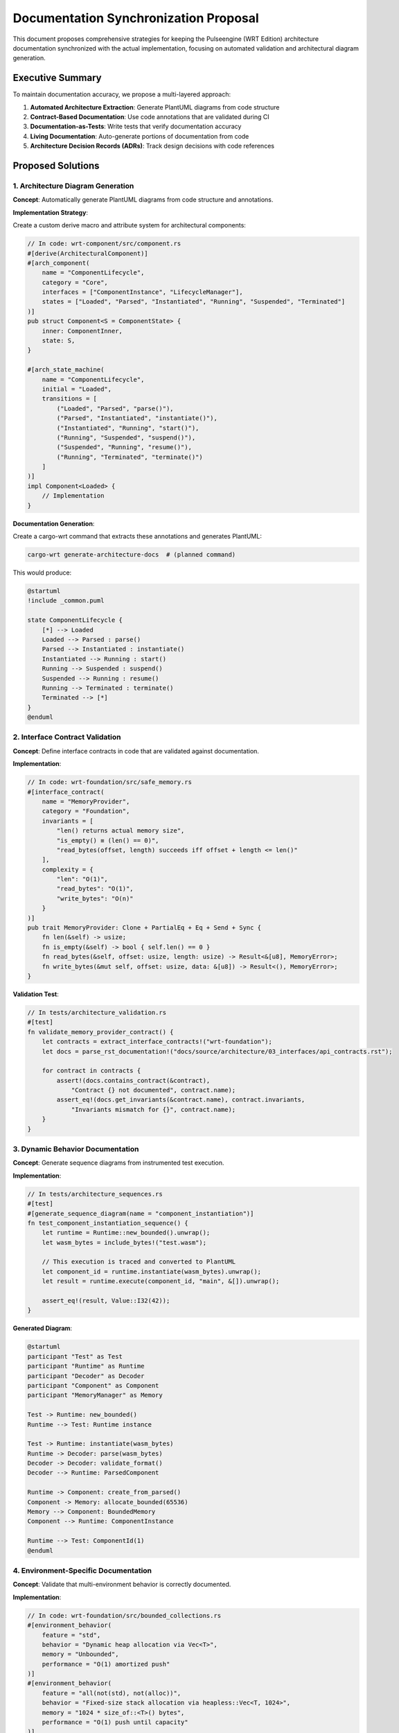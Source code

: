 .. _documentation_sync_proposal:

Documentation Synchronization Proposal
======================================

This document proposes comprehensive strategies for keeping the Pulseengine (WRT Edition) architecture
documentation synchronized with the actual implementation, focusing on automated validation and
architectural diagram generation.

Executive Summary
-----------------

To maintain documentation accuracy, we propose a multi-layered approach:

1. **Automated Architecture Extraction**: Generate PlantUML diagrams from code structure
2. **Contract-Based Documentation**: Use code annotations that are validated during CI
3. **Documentation-as-Tests**: Write tests that verify documentation accuracy
4. **Living Documentation**: Auto-generate portions of documentation from code
5. **Architecture Decision Records (ADRs)**: Track design decisions with code references

Proposed Solutions
------------------

1. Architecture Diagram Generation
~~~~~~~~~~~~~~~~~~~~~~~~~~~~~~~~~~

**Concept**: Automatically generate PlantUML diagrams from code structure and annotations.

**Implementation Strategy**:

Create a custom derive macro and attribute system for architectural components:

.. code-block:: rust

   // In code: wrt-component/src/component.rs
   #[derive(ArchitecturalComponent)]
   #[arch_component(
       name = "ComponentLifecycle",
       category = "Core",
       interfaces = ["ComponentInstance", "LifecycleManager"],
       states = ["Loaded", "Parsed", "Instantiated", "Running", "Suspended", "Terminated"]
   )]
   pub struct Component<S = ComponentState> {
       inner: ComponentInner,
       state: S,
   }

   #[arch_state_machine(
       name = "ComponentLifecycle",
       initial = "Loaded",
       transitions = [
           ("Loaded", "Parsed", "parse()"),
           ("Parsed", "Instantiated", "instantiate()"),
           ("Instantiated", "Running", "start()"),
           ("Running", "Suspended", "suspend()"),
           ("Suspended", "Running", "resume()"),
           ("Running", "Terminated", "terminate()")
       ]
   )]
   impl Component<Loaded> {
       // Implementation
   }

**Documentation Generation**:

Create a cargo-wrt command that extracts these annotations and generates PlantUML:

.. code-block:: bash

   cargo-wrt generate-architecture-docs  # (planned command)

This would produce:

.. code-block:: text

   @startuml
   !include _common.puml
   
   state ComponentLifecycle {
       [*] --> Loaded
       Loaded --> Parsed : parse()
       Parsed --> Instantiated : instantiate()
       Instantiated --> Running : start()
       Running --> Suspended : suspend()
       Suspended --> Running : resume()
       Running --> Terminated : terminate()
       Terminated --> [*]
   }
   @enduml

2. Interface Contract Validation
~~~~~~~~~~~~~~~~~~~~~~~~~~~~~~~~

**Concept**: Define interface contracts in code that are validated against documentation.

**Implementation**:

.. code-block:: rust

   // In code: wrt-foundation/src/safe_memory.rs
   #[interface_contract(
       name = "MemoryProvider",
       category = "Foundation",
       invariants = [
           "len() returns actual memory size",
           "is_empty() ≡ (len() == 0)",
           "read_bytes(offset, length) succeeds iff offset + length <= len()"
       ],
       complexity = {
           "len": "O(1)",
           "read_bytes": "O(1)",
           "write_bytes": "O(n)"
       }
   )]
   pub trait MemoryProvider: Clone + PartialEq + Eq + Send + Sync {
       fn len(&self) -> usize;
       fn is_empty(&self) -> bool { self.len() == 0 }
       fn read_bytes(&self, offset: usize, length: usize) -> Result<&[u8], MemoryError>;
       fn write_bytes(&mut self, offset: usize, data: &[u8]) -> Result<(), MemoryError>;
   }

**Validation Test**:

.. code-block:: rust

   // In tests/architecture_validation.rs
   #[test]
   fn validate_memory_provider_contract() {
       let contracts = extract_interface_contracts!("wrt-foundation");
       let docs = parse_rst_documentation!("docs/source/architecture/03_interfaces/api_contracts.rst");
       
       for contract in contracts {
           assert!(docs.contains_contract(&contract),
               "Contract {} not documented", contract.name);
           assert_eq!(docs.get_invariants(&contract.name), contract.invariants,
               "Invariants mismatch for {}", contract.name);
       }
   }

3. Dynamic Behavior Documentation
~~~~~~~~~~~~~~~~~~~~~~~~~~~~~~~~~

**Concept**: Generate sequence diagrams from instrumented test execution.

**Implementation**:

.. code-block:: rust

   // In tests/architecture_sequences.rs
   #[test]
   #[generate_sequence_diagram(name = "component_instantiation")]
   fn test_component_instantiation_sequence() {
       let runtime = Runtime::new_bounded().unwrap();
       let wasm_bytes = include_bytes!("test.wasm");
       
       // This execution is traced and converted to PlantUML
       let component_id = runtime.instantiate(wasm_bytes).unwrap();
       let result = runtime.execute(component_id, "main", &[]).unwrap();
       
       assert_eq!(result, Value::I32(42));
   }

**Generated Diagram**:

.. code-block:: text

   @startuml
   participant "Test" as Test
   participant "Runtime" as Runtime
   participant "Decoder" as Decoder
   participant "Component" as Component
   participant "MemoryManager" as Memory
   
   Test -> Runtime: new_bounded()
   Runtime --> Test: Runtime instance
   
   Test -> Runtime: instantiate(wasm_bytes)
   Runtime -> Decoder: parse(wasm_bytes)
   Decoder -> Decoder: validate_format()
   Decoder --> Runtime: ParsedComponent
   
   Runtime -> Component: create_from_parsed()
   Component -> Memory: allocate_bounded(65536)
   Memory --> Component: BoundedMemory
   Component --> Runtime: ComponentInstance
   
   Runtime --> Test: ComponentId(1)
   @enduml

4. Environment-Specific Documentation
~~~~~~~~~~~~~~~~~~~~~~~~~~~~~~~~~~~~~

**Concept**: Validate that multi-environment behavior is correctly documented.

**Implementation**:

.. code-block:: rust

   // In code: wrt-foundation/src/bounded_collections.rs
   #[environment_behavior(
       feature = "std",
       behavior = "Dynamic heap allocation via Vec<T>",
       memory = "Unbounded",
       performance = "O(1) amortized push"
   )]
   #[environment_behavior(
       feature = "all(not(std), not(alloc))",
       behavior = "Fixed-size stack allocation via heapless::Vec<T, 1024>",
       memory = "1024 * size_of::<T>() bytes",
       performance = "O(1) push until capacity"
   )]
   pub type BoundedVec<T> = /* implementation */;

**Documentation Validation**:

.. code-block:: rust

   #[test]
   fn validate_environment_documentation() {
       let behaviors = extract_environment_behaviors!("wrt-foundation");
       let docs = parse_rst_documentation!("docs/source/architecture/03_interfaces/data_types.rst");
       
       for behavior in behaviors {
           assert!(docs.contains_environment_table(&behavior.type_name),
               "Missing environment table for {}", behavior.type_name);
           
           for env in ["std", "no_std+alloc", "no_std+no_alloc"] {
               assert!(docs.documents_behavior_for(&behavior.type_name, env),
                   "Missing {} behavior for {}", env, behavior.type_name);
           }
       }
   }

5. Architecture Decision Records (ADRs)
~~~~~~~~~~~~~~~~~~~~~~~~~~~~~~~~~~~~~~~

**Concept**: Link ADRs directly to code and validate they remain accurate.

**Implementation**:

.. code-block:: rust

   // In code: wrt-foundation/src/bounded_collections.rs
   #[architecture_decision(
       id = "ADR-001",
       title = "Three-Tier Memory Allocation Strategy",
       status = "Accepted",
       context = "Need to support std, no_std+alloc, and no_std+no_alloc environments",
       decision = "Use conditional compilation with type aliases",
       consequences = [
           "API remains consistent across environments",
           "Performance characteristics differ by environment",
           "Compile-time environment detection required"
       ]
   )]
   #[cfg(feature = "std")]
   pub type BoundedVec<T> = std::vec::Vec<T>;

**ADR Validation**:

.. code-block:: rust

   #[test]
   fn validate_architecture_decisions() {
       let adrs_in_code = extract_adrs!("wrt-foundation", "wrt-component");
       let adrs_in_docs = parse_adr_directory!("docs/source/architecture/06_design_decisions/adr/");
       
       // Verify all code ADRs are documented
       for adr in adrs_in_code {
           assert!(adrs_in_docs.contains(&adr.id),
               "ADR {} referenced in code but not documented", adr.id);
       }
       
       // Verify documented ADRs reference actual code
       for adr_doc in adrs_in_docs {
           if let Some(code_refs) = adr_doc.code_references {
               for ref_path in code_refs {
                   assert!(path_exists_in_codebase(&ref_path),
                       "ADR {} references non-existent code: {}", adr_doc.id, ref_path);
               }
           }
       }
   }

6. CI/CD Integration
~~~~~~~~~~~~~~~~~~~~

**Concept**: Integrate all documentation validation into the CI pipeline.

**Implementation in `.github/workflows/ci.yml`**:

.. code-block:: yaml

   documentation_validation:
     name: Documentation Validation
     runs-on: ubuntu-latest
     steps:
       - uses: actions/checkout@v4
       
       - name: Generate Architecture Diagrams
         run: cargo-wrt generate-architecture-docs  # TODO: implement command
         
       - name: Validate Interface Contracts
         run: cargo test --test architecture_validation
         
       - name: Validate Environment Behaviors  
         run: cargo test --test environment_documentation
         
       - name: Validate ADRs
         run: cargo test --test adr_validation
         
       - name: Check Documentation Coverage
         run: cargo-wrt check-doc-coverage  # TODO: implement command
         
       - name: Upload Generated Diagrams
         uses: actions/upload-artifact@v4
         with:
           name: architecture-diagrams
           path: docs/source/architecture/_generated/

7. Documentation Coverage Metrics
~~~~~~~~~~~~~~~~~~~~~~~~~~~~~~~~~

**Concept**: Track which architectural components have documentation.

**Implementation**:

.. code-block:: rust

   // xtask command
   pub fn check_doc_coverage() -> Result<()> {
       let components = extract_all_architectural_components()?;
       let documented = count_documented_components()?;
       
       let coverage = DocumentationCoverage {
           total_components: components.len(),
           documented_components: documented.len(),
           total_interfaces: count_interfaces(&components),
           documented_interfaces: count_documented_interfaces(),
           total_state_machines: count_state_machines(&components),
           documented_state_machines: count_documented_state_machines(),
       };
       
       println!("Documentation Coverage Report:");
       println!("  Components: {}/{} ({:.1}%)", 
           coverage.documented_components,
           coverage.total_components,
           coverage.component_percentage());
       
       if coverage.component_percentage() < 80.0 {
           bail!("Documentation coverage below 80% threshold");
       }
       
       Ok(())
   }

8. Living Documentation Examples
~~~~~~~~~~~~~~~~~~~~~~~~~~~~~~~~

**Concept**: Generate documentation sections directly from working code examples.

**Implementation**:

.. code-block:: rust

   // In examples/architecture_examples.rs
   #[doc_example(
       title = "Multi-Environment Resource Allocation",
       section = "architecture/patterns",
       description = "Shows how resource allocation adapts to different environments"
   )]
   fn resource_allocation_example() {
       // This code is extracted and included in documentation
       
       // Standard environment - dynamic allocation
       #[cfg(feature = "std")]
       {
           let mut resources = HashMap::new();
           resources.insert(ResourceId(1), Box::new(FileHandle::new()));
       }
       
       // No-alloc environment - static pools
       #[cfg(all(not(feature = "std"), not(feature = "alloc")))]
       {
           let mut resources = heapless::FnvIndexMap::<_, _, 256>::new();
           let handle = HANDLE_POOL.alloc().unwrap();
           resources.insert(ResourceId(1), handle).unwrap();
       }
   }

Implementation Roadmap
----------------------

Phase 1: Foundation (Week 1-2)
~~~~~~~~~~~~~~~~~~~~~~~~~~~~~~~

1. Create derive macros for `ArchitecturalComponent` and `arch_state_machine`
2. Implement basic PlantUML generation from annotations
3. Add initial validation tests for core components

Phase 2: Validation Framework (Week 3-4)
~~~~~~~~~~~~~~~~~~~~~~~~~~~~~~~~~~~~~~~~

1. Implement contract extraction and validation
2. Create environment behavior documentation validation
3. Add ADR tracking and validation

Phase 3: CI Integration (Week 5)
~~~~~~~~~~~~~~~~~~~~~~~~~~~~~~~~

1. Integrate validation into CI pipeline
2. Add documentation coverage metrics
3. Create PR checks for documentation updates

Phase 4: Advanced Features (Week 6+)
~~~~~~~~~~~~~~~~~~~~~~~~~~~~~~~~~~~~

1. Implement sequence diagram generation from tests
2. Add living documentation extraction
3. Create documentation drift detection

Benefits
--------

1. **Accuracy**: Documentation automatically reflects code structure
2. **Maintainability**: Changes in code trigger documentation updates
3. **Validation**: CI ensures documentation stays in sync
4. **Discoverability**: Developers can navigate from code to docs
5. **Completeness**: Coverage metrics ensure nothing is undocumented

Example Output
--------------

Running `cargo-wrt validate-architecture-docs` (planned command) would produce:

.. code-block:: text

   Validating Architecture Documentation...
   ✓ Generated 24 component diagrams
   ✓ Generated 8 state machine diagrams  
   ✓ Generated 15 sequence diagrams
   ✓ Validated 47 interface contracts
   ✓ Validated 12 ADRs with code references
   ✓ Documentation coverage: 92.3%
   
   Warnings:
   - Component 'ResourcePool' missing state machine documentation
   - ADR-003 references deprecated code path
   
   Documentation validation successful!

Conclusion
----------

This proposal provides a comprehensive framework for keeping documentation synchronized
with the implementation. By treating documentation as code and validating it through
automated tests, we ensure that the architecture documentation remains an accurate
and valuable resource for developers.

The key innovation is using code annotations to generate architectural diagrams
automatically, ensuring that visual documentation always reflects the actual
implementation structure rather than becoming outdated.
